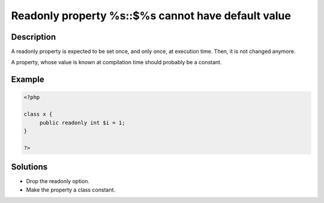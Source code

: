 .. _readonly-property-%s::\$%s-cannot-have-default-value:

Readonly property %s::$%s cannot have default value
---------------------------------------------------
 
	.. meta::
		:description:
			Readonly property %s::$%s cannot have default value: A readonly property is expected to be set once, and only once, at execution time.

		:og:type: article
		:og:title: Readonly property %s::$%s cannot have default value
		:og:description: A readonly property is expected to be set once, and only once, at execution time
		:og:url: https://php-errors.readthedocs.io/en/latest/messages/readonly-property-%25s%3A%3A%24%25s-cannot-have-default-value.html

Description
___________
 
A readonly property is expected to be set once, and only once, at execution time. Then, it is not changed anymore. 

A property, whose value is known at compilation time should probably be a constant.

Example
_______

.. code-block:: php

   <?php
   
   class x {
   	public readonly int $i = 1;
   }
   
   ?>

Solutions
_________

+ Drop the readonly option.
+ Make the property a class constant.
